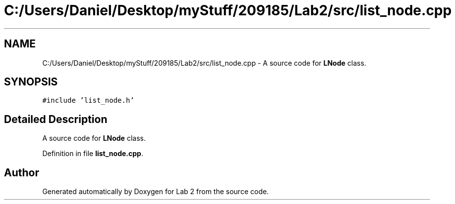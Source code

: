 .TH "C:/Users/Daniel/Desktop/myStuff/209185/Lab2/src/list_node.cpp" 3 "Thu Mar 19 2015" "Version 1.0" "Lab 2" \" -*- nroff -*-
.ad l
.nh
.SH NAME
C:/Users/Daniel/Desktop/myStuff/209185/Lab2/src/list_node.cpp \- A source code for \fBLNode\fP class\&.  

.SH SYNOPSIS
.br
.PP
\fC#include 'list_node\&.h'\fP
.br

.SH "Detailed Description"
.PP 
A source code for \fBLNode\fP class\&. 


.PP
Definition in file \fBlist_node\&.cpp\fP\&.
.SH "Author"
.PP 
Generated automatically by Doxygen for Lab 2 from the source code\&.
